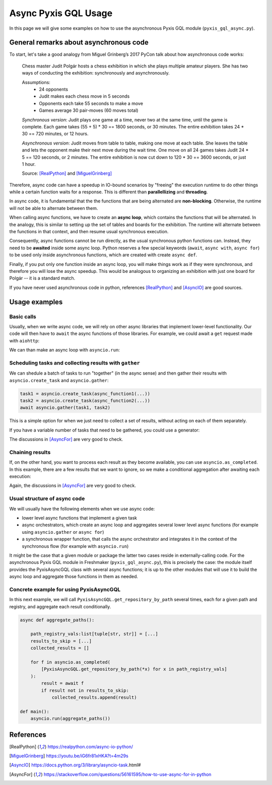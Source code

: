 =====================
Async Pyxis GQL Usage
=====================

In this page we will give some examples on how to use the asynchronous Pyxis GQL module
(``pyxis_gql_async.py``).

General remarks about asynchronous code
=======================================

To start, let's take a good analogy from Miguel Grinberg’s 2017 PyCon talk about how asynchronous
code works:

    Chess master Judit Polgár hosts a chess exhibition in which she plays multiple amateur players.
    She has two ways of conducting the exhibition: synchronously and asynchronously.

    Assumptions:
        - 24 opponents
        - Judit makes each chess move in 5 seconds
        - Opponents each take 55 seconds to make a move
        - Games average 30 pair-moves (60 moves total)

    *Synchronous version*: Judit plays one game at a time, never two at the same time, until the
    game is complete. Each game takes (55 + 5) * 30 == 1800 seconds, or 30 minutes. The entire
    exhibition takes 24 * 30 == 720 minutes, or 12 hours.

    *Asynchronous version*: Judit moves from table to table, making one move at each table. She
    leaves the table and lets the opponent make their next move during the wait time. One move
    on all 24 games takes Judit 24 * 5 == 120 seconds, or 2 minutes. The entire exhibition is now
    cut down to 120 * 30 == 3600 seconds, or just 1 hour. 

    Source: [RealPython]_ and [MiguelGrinberg]_

Therefore, async code can have a speedup in IO-bound scenarios by "freeing" the execution runtime
to do other things while a certain function waits for a response. This is different than
**parallellizing** and **threading**.

In async code, it is fundamental that the the functions that are being alternated are
**non-blocking**. Otherwise, the runtime will not be able to alternate between them.

When calling async functions, we have to create an **async loop**, which contains the
functions that will be alternated. In the analogy, this is similar to setting up the set of tables
and boards for the exhibition. The runtime will alternate between the functions in that context,
and then resume usual synchronous execution.

Consequently, async functions cannot be run directly, as the usual synchronous python functions
can. Instead, they need to be **awaited** inside some async loop. Python reserves a few special
keywords (``await``, ``async with``, ``async for``) to be used only inside asynchronous functions,
which are created with create ``async def``.

Finally, if you put only one function inside an async loop, you will make things work as if they
were synchronous, and therefore you will lose the async speedup. This would be analogous to
organizing an exhibition with just one board for Polgár -- it is a standard match.

If you have never used asynchronous code in python, references [RealPython]_ and [AsyncIO]_ are
good sources.


Usage examples
==============

Basic calls
-----------
Usually, when we write async code, we will rely on other async libraries that implement lower-level
functionality. Our code will then have to ``await`` the async functions of those libraries. For
example, we could await a ``get`` request made with ``aiohttp``:

.. code-block:: python
    :emphasize-lines: 3

    url = "https://docs.aiohttp.org/en/stable/index.html"
    async with aiohttp.ClientSession() as session:
        response = await session.get(url)

We can than make an async loop with ``asyncio.run``:

.. code-block:: python
    :emphasize-lines: 9

    async def main():
        url = "https://docs.aiohttp.org/en/stable/index.html"
        async with aiohttp.ClientSession() as session:
            response = await session.get(url)
        
        return response

    if __name__ == "__main__":
        response = asyncio.run(main())
        print(f"{response}")


Scheduling tasks and collecting results with ``gather``
-------------------------------------------------------
We can shedule a batch of tasks to run "together" (in the async sense) and then gather their results
with ``asyncio.create_task`` and ``asyncio.gather``:

.. code-block:: python 

    task1 = asyncio.create_task(async_function1(...))
    task2 = asyncio.create_task(async_function2(...))
    await asyncio.gather(task1, task2)

This is a simple option for when we just need to collect a set of results, without acting on each
of them separately.

If you have a variable number of tasks that need to be gathered, you could use a generator:

.. code-block:: python
    :emphasize-lines: 1

    async for obj in my_async_generator:
        task = asyncio.create_task(process_obj(obj))
        tasks.append(task)
    
    await asyncio.gather(*tasks)

The discussions in [AsyncFor]_ are very good to check.


Chaining results
----------------
If, on the other hand, you want to process each result as they become available, you can use
``asyncio.as_completed``. In this example, there are a few results that we want to ignore, so we
make a conditional aggregation after awaiting each execution:

.. code-block:: python 
    :emphasize-lines: 5

    x_values = [...]
    results_to_skip = [...]
    collected_results = []

    for f in asyncio.as_completed(
        [async_function(x) for x in x_values]
    ):
        result = await f
        if result not in results_to_skip:
            collected_results.append(result)        

Again, the discussions in [AsyncFor]_ are very good to check.


Usual structure of async code
-----------------------------
We will usually have the following elements when we use async code:

- lower level async functions that implement a given task
- async orchestrators, which create an async loop and aggregates several lower level async functions 
  (for example using ``asyncio.gather`` or ``async for``)
- a synchronous wrapper function, that calls the async orchestrator and integrates it in the context
  of the synchronous flow (for example with ``asyncio.run``)

It might be the case that a given module or package the latter two cases reside in 
externally-calling code. For the asynchronous Pyxis GQL module in Freshmaker
(``pyxis_gql_async.py``), this is precisely the case: the module itself provides the PyxisAsyncGQL
class with several async functions; it is up to the other modules that will use it
to build the async loop and aggregate those functions in them as needed.

Concrete example for using PyxisAsyncGQL
----------------------------------------
In this next example, we will call ``PyxisAsyncGQL.get_repository_by_path`` several times, each for
a given path and registry, and aggregate each result conditionally.

.. code-block:: python

    async def aggregate_paths():

        path_registry_vals:list[tuple[str, str]] = [...]
        results_to_skip = [...]
        collected_results = []

        for f in asyncio.as_completed(
            [PyxisAsyncGQL.get_repository_by_path(*x) for x in path_registry_vals]
        ):
            result = await f
            if result not in results_to_skip:
                collected_results.append(result)   

    def main():
        asyncio.run(aggregate_paths())


References
==========
.. [RealPython] https://realpython.com/async-io-python/
.. [MiguelGrinberg] https://youtu.be/iG6fr81xHKA?t=4m29s
.. [AsyncIO] https://docs.python.org/3/library/asyncio-task.html#
.. [AsyncFor] https://stackoverflow.com/questions/56161595/how-to-use-async-for-in-python
